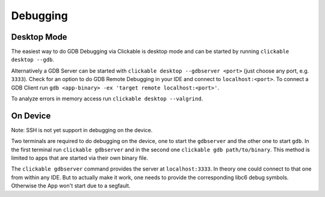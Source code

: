 .. _debugging-with-gdb:

Debugging
=========

Desktop Mode
------------

The easiest way to do GDB Debugging via Clickable is desktop mode and can be started
by running ``clickable desktop --gdb``.

Alternatively a GDB Server can be started with ``clickable desktop --gdbserver <port>``
(just choose any port, e.g. ``3333``). Check for an option to do GDB Remote Debugging in your IDE
and connect to ``localhost:<port>``. To connect a GDB Client run
``gdb <app-binary> -ex 'target remote localhost:<port>'``.

To analyze errors in memory access run ``clickable desktop --valgrind``.

.. _on-device-debugging:

On Device
---------

Note: SSH is not yet support in debugging on the device.

Two terminals are required to do debugging on the device, one to start the ``gdbserver``
and the other one to start ``gdb``. In the first terminal run ``clickable gdbserver``
and in the second one ``clickable gdb path/to/binary``. This method is limited to
apps that are started via their own binary file.

The ``clickable gdbserver`` command provides the server at ``localhost:3333``. In theory
one could connect to that one from within any IDE. But to actually make it work, one needs
to provide the corresponding libc6 debug symbols. Otherwise the App won't start due to a
segfault.
